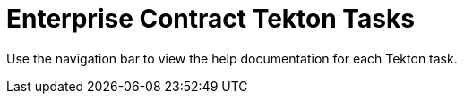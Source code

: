 = Enterprise Contract Tekton Tasks

Use the navigation bar to view the help documentation for each Tekton task.


